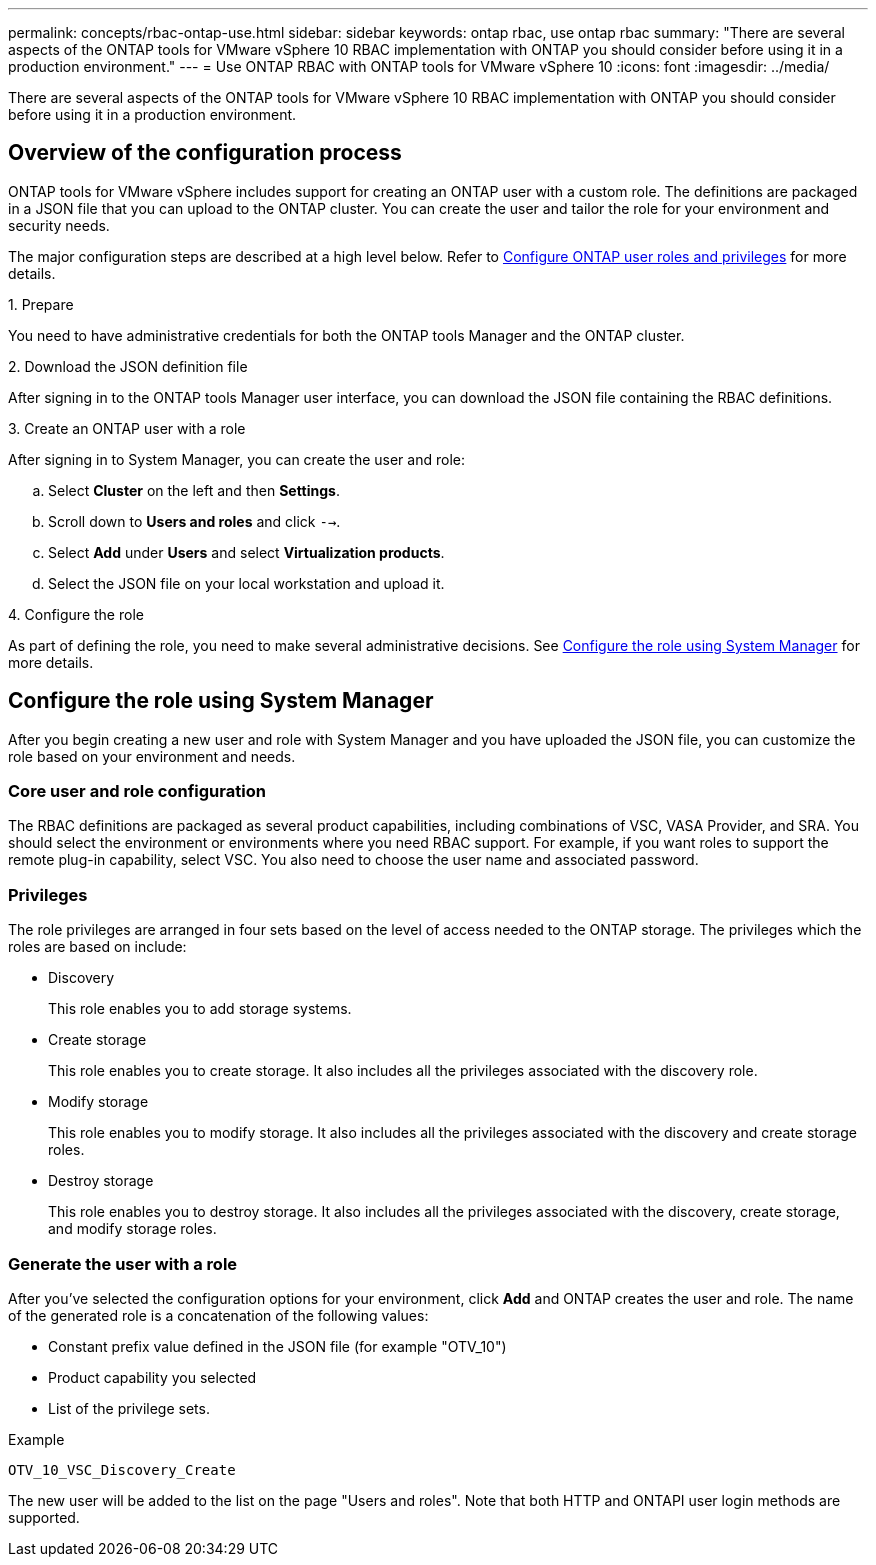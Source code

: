 ---
permalink: concepts/rbac-ontap-use.html
sidebar: sidebar
keywords: ontap rbac, use ontap rbac
summary: "There are several aspects of the ONTAP tools for VMware vSphere 10 RBAC implementation with ONTAP you should consider before using it in a production environment."
---
= Use ONTAP RBAC with ONTAP tools for VMware vSphere 10
:icons: font
:imagesdir: ../media/

[.lead]
There are several aspects of the ONTAP tools for VMware vSphere 10 RBAC implementation with ONTAP you should consider before using it in a production environment.

== Overview of the configuration process

ONTAP tools for VMware vSphere includes support for creating an ONTAP user with a custom role. The definitions are packaged in a JSON file that you can upload to the ONTAP cluster. You can create the user and tailor the role for your environment and security needs.

The major configuration steps are described at a high level below. Refer to link:../configure/configure-user-role-and-privileges.html[Configure ONTAP user roles and privileges] for more details.

.1. Prepare

You need to have administrative credentials for both the ONTAP tools Manager and the ONTAP cluster.

.2. Download the JSON definition file

After signing in to the ONTAP tools Manager user interface, you can download the JSON file containing the RBAC definitions.

.3. Create an ONTAP user with a role

After signing in to System Manager, you can create the user and role:

.. Select *Cluster* on the left and then *Settings*.
.. Scroll down to *Users and roles* and click `-->`.
.. Select *Add* under *Users* and select *Virtualization products*.
.. Select the JSON file on your local workstation and upload it.

.4. Configure the role

As part of defining the role, you need to make several administrative decisions. See <<Configure the role using System Manager>> for more details.

== Configure the role using System Manager

After you begin creating a new user and role with System Manager and you have uploaded the JSON file, you can customize the role based on your environment and needs.

=== Core user and role configuration

The RBAC definitions are packaged as several product capabilities, including combinations of VSC, VASA Provider, and SRA. You should select the environment or environments where you need RBAC support. For example, if you want roles to support the remote plug-in capability, select VSC. You also need to choose the user name and associated password.

=== Privileges

The role privileges are arranged in four sets based on the level of access needed to the ONTAP storage. The privileges which the roles are based on include:

* Discovery
+
This role enables you to add storage systems.

* Create storage
+
This role enables you to create storage. It also includes all the privileges associated with the discovery role.

* Modify storage
+
This role enables you to modify storage. It also includes all the privileges associated with the discovery and create storage roles.

* Destroy storage
+
This role enables you to destroy storage. It also includes all the privileges associated with the discovery, create storage, and modify storage roles.

=== Generate the user with a role

After you've selected the configuration options for your environment, click *Add* and ONTAP creates the user and role. The name of the generated role is a concatenation of the following values:

* Constant prefix value defined in the JSON file (for example "OTV_10")
* Product capability you selected
* List of the privilege sets.

.Example

`OTV_10_VSC_Discovery_Create`

The new user will be added to the list on the page "Users and roles". Note that both HTTP and ONTAPI user login methods are supported.

// Jan 28 2025 - OTVDOC-179
